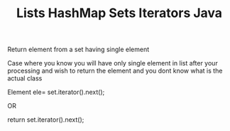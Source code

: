 :PROPERTIES:
:ID:       EB54E5EC-494C-4E5D-97C3-4616F927F742
:END:
#+TITLE: Lists HashMap Sets Iterators Java


****************************  Return element from a set having single element

Case where you know you will have only single element in list after your processing and wish to return the element and
you dont know what is the actual class
#+begin_java

Element ele= set.iterator().next();

OR

return set.iterator().next();
#+end_java
